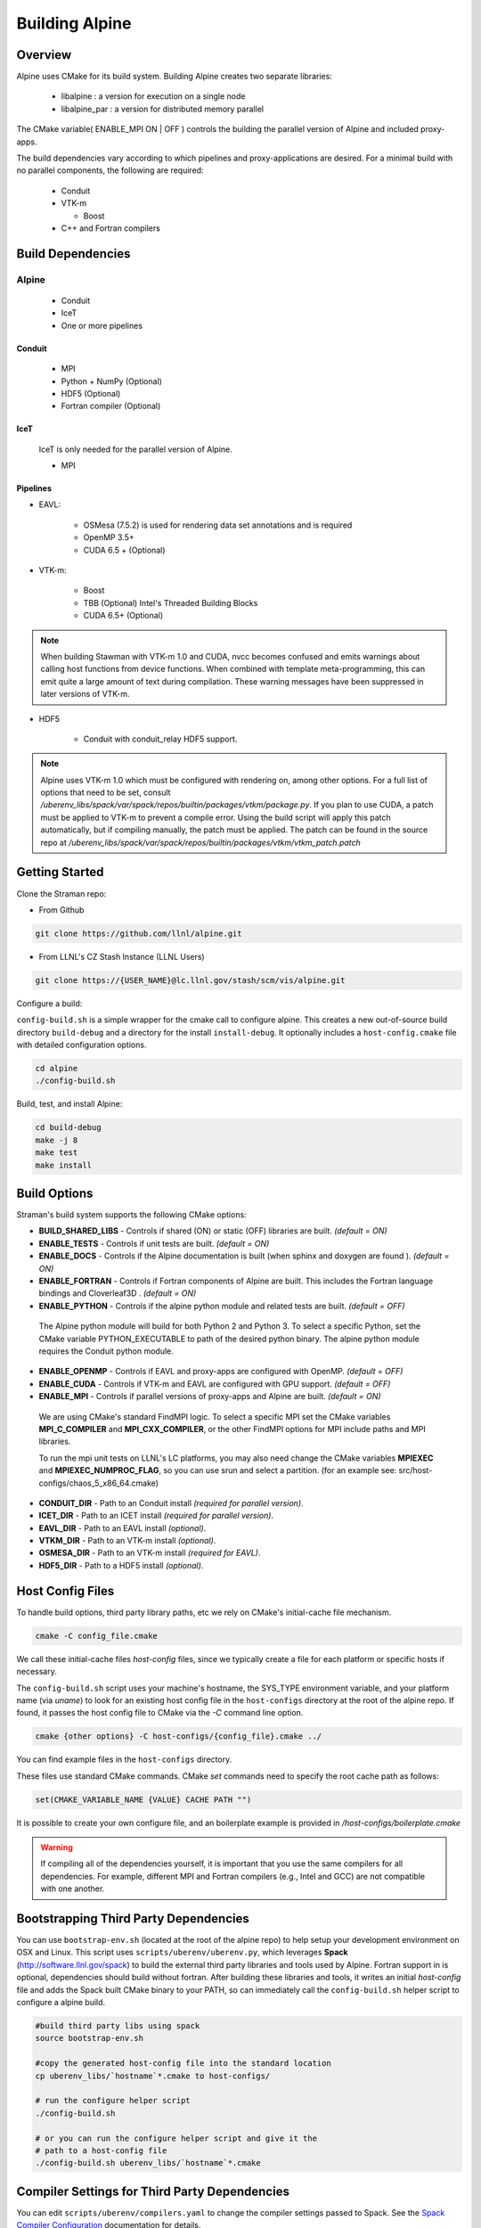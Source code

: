 .. ############################################################################
.. # Copyright (c) 2015-2017, Lawrence Livermore National Security, LLC.
.. #
.. # Produced at the Lawrence Livermore National Laboratory
.. #
.. # LLNL-CODE-716457
.. #
.. # All rights reserved.
.. #
.. # This file is part of Conduit.
.. #
.. # For details, see: http://software.llnl.gov/alpine/.
.. #
.. # Please also read alpine/LICENSE
.. #
.. # Redistribution and use in source and binary forms, with or without
.. # modification, are permitted provided that the following conditions are met:
.. #
.. # * Redistributions of source code must retain the above copyright notice,
.. #   this list of conditions and the disclaimer below.
.. #
.. # * Redistributions in binary form must reproduce the above copyright notice,
.. #   this list of conditions and the disclaimer (as noted below) in the
.. #   documentation and/or other materials provided with the distribution.
.. #
.. # * Neither the name of the LLNS/LLNL nor the names of its contributors may
.. #   be used to endorse or promote products derived from this software without
.. #   specific prior written permission.
.. #
.. # THIS SOFTWARE IS PROVIDED BY THE COPYRIGHT HOLDERS AND CONTRIBUTORS "AS IS"
.. # AND ANY EXPRESS OR IMPLIED WARRANTIES, INCLUDING, BUT NOT LIMITED TO, THE
.. # IMPLIED WARRANTIES OF MERCHANTABILITY AND FITNESS FOR A PARTICULAR PURPOSE
.. # ARE DISCLAIMED. IN NO EVENT SHALL LAWRENCE LIVERMORE NATIONAL SECURITY,
.. # LLC, THE U.S. DEPARTMENT OF ENERGY OR CONTRIBUTORS BE LIABLE FOR ANY
.. # DIRECT, INDIRECT, INCIDENTAL, SPECIAL, EXEMPLARY, OR CONSEQUENTIAL
.. # DAMAGES  (INCLUDING, BUT NOT LIMITED TO, PROCUREMENT OF SUBSTITUTE GOODS
.. # OR SERVICES; LOSS OF USE, DATA, OR PROFITS; OR BUSINESS INTERRUPTION)
.. # HOWEVER CAUSED AND ON ANY THEORY OF LIABILITY, WHETHER IN CONTRACT,
.. # STRICT LIABILITY, OR TORT (INCLUDING NEGLIGENCE OR OTHERWISE) ARISING
.. # IN ANY WAY OUT OF THE USE OF THIS SOFTWARE, EVEN IF ADVISED OF THE
.. # POSSIBILITY OF SUCH DAMAGE.
.. #
.. ############################################################################


Building Alpine
=================

Overview
--------


Alpine uses CMake for its build system.
Building Alpine creates two separate libraries:

    * libalpine : a version for execution on a single node
    * libalpine_par : a version for distributed memory parallel

The CMake variable( ENABLE_MPI ON | OFF ) controls the building the parallel version of Alpine and included proxy-apps.

The build dependencies vary according to which pipelines and proxy-applications are desired.
For a minimal build with no parallel components, the following are required:
    
    * Conduit
    * VTK-m
      
      * Boost
    
    * C++ and Fortran compilers


Build Dependencies
------------------

Alpine
^^^^^^^^

  * Conduit
  * IceT
  * One or more pipelines

Conduit
"""""""
  * MPI
  * Python + NumPy (Optional)
  * HDF5 (Optional)
  * Fortran compiler (Optional)

IceT
""""
  IceT is only needed for the parallel version of Alpine.
  
  * MPI

Pipelines
"""""""""

* EAVL: 
    
    * OSMesa (7.5.2) is used for rendering data set annotations and is required
    * OpenMP 3.5+ 
    * CUDA 6.5 + (Optional) 

* VTK-m: 
  
    * Boost
    * TBB (Optional)  Intel's Threaded Building Blocks
    * CUDA 6.5+ (Optional)

.. note:: When building Stawman with VTK-m 1.0 and CUDA, nvcc becomes confused and emits warnings about calling host functions from device functions. When combined with template meta-programming, this can emit quite a large amount of text during compilation. These warning messages have been suppressed in later versions of VTK-m.
  
* HDF5
  
    * Conduit with conduit_relay HDF5 support.
    

.. note:: 

    Alpine uses VTK-m 1.0 which must be configured with rendering on, among other options. 
    For a full list of options that need to be set, consult `/uberenv_libs/spack/var/spack/repos/builtin/packages/vtkm/package.py`.
    If you plan to use CUDA, a patch must be applied to VTK-m to prevent a compile error. 
    Using the build script will apply this patch automatically, but if compiling manually, the patch must be applied.
    The patch can be found in the source repo at `/uberenv_libs/spack/var/spack/repos/builtin/packages/vtkm/vtkm_patch.patch`


Getting Started
---------------
Clone the Straman repo:

* From Github

.. code:: bash
    
    git clone https://github.com/llnl/alpine.git


* From LLNL's CZ Stash Instance (LLNL Users)

.. code:: bash
    
    git clone https://{USER_NAME}@lc.llnl.gov/stash/scm/vis/alpine.git


Configure a build:

``config-build.sh`` is a simple wrapper for the cmake call to configure alpine. 
This creates a new out-of-source build directory ``build-debug`` and a directory for the install ``install-debug``.
It optionally includes a ``host-config.cmake`` file with detailed configuration options. 


.. code:: bash
    
    cd alpine
    ./config-build.sh


Build, test, and install Alpine:

.. code:: bash
    
    cd build-debug
    make -j 8
    make test
    make install



Build Options
-------------

Straman's build system supports the following CMake options:

* **BUILD_SHARED_LIBS** - Controls if shared (ON) or static (OFF) libraries are built. *(default = ON)* 
* **ENABLE_TESTS** - Controls if unit tests are built. *(default = ON)* 

* **ENABLE_DOCS** - Controls if the Alpine documentation is built (when sphinx and doxygen are found ). *(default = ON)*

* **ENABLE_FORTRAN** - Controls if Fortran components of Alpine are built. This includes the Fortran language bindings and Cloverleaf3D . *(default = ON)*
* **ENABLE_PYTHON** - Controls if the alpine python module and related tests are built. *(default = OFF)*

 The Alpine python module will build for both Python 2 and Python 3. To select a specific Python, set the CMake variable PYTHON_EXECUTABLE to path of the desired python binary. The alpine python module requires the Conduit python module.

* **ENABLE_OPENMP** - Controls if EAVL and proxy-apps are configured with OpenMP. *(default = OFF)*
* **ENABLE_CUDA** - Controls if VTK-m and EAVL are configured with GPU support. *(default = OFF)*
* **ENABLE_MPI** - Controls if parallel versions of proxy-apps and Alpine are built. *(default = ON)*


 We are using CMake's standard FindMPI logic. To select a specific MPI set the CMake variables **MPI_C_COMPILER** and **MPI_CXX_COMPILER**, or the other FindMPI options for MPI include paths and MPI libraries.

 To run the mpi unit tests on LLNL's LC platforms, you may also need change the CMake variables **MPIEXEC** and **MPIEXEC_NUMPROC_FLAG**, so you can use srun and select a partition. (for an example see: src/host-configs/chaos_5_x86_64.cmake)

* **CONDUIT_DIR** - Path to an Conduit install *(required for parallel version)*. 

* **ICET_DIR** - Path to an ICET install *(required for parallel version)*. 

* **EAVL_DIR** - Path to an EAVL install *(optional)*. 

* **VTKM_DIR** - Path to an VTK-m install *(optional)*. 

* **OSMESA_DIR** - Path to an VTK-m install *(required for EAVL)*. 

* **HDF5_DIR** - Path to a HDF5 install *(optional)*. 



Host Config Files
-----------------
To handle build options, third party library paths, etc we rely on CMake's initial-cache file mechanism. 


.. code:: bash
    
    cmake -C config_file.cmake


We call these initial-cache files *host-config* files, since we typically create a file for each platform or specific hosts if necessary. 

The ``config-build.sh`` script uses your machine's hostname, the SYS_TYPE environment variable, and your platform name (via *uname*) to look for an existing host config file in the ``host-configs`` directory at the root of the alpine repo. If found, it passes the host config file to CMake via the `-C` command line option.

.. code:: bash
    
    cmake {other options} -C host-configs/{config_file}.cmake ../


You can find example files in the ``host-configs`` directory. 

These files use standard CMake commands. CMake *set* commands need to specify the root cache path as follows:

.. code:: cmake

    set(CMAKE_VARIABLE_NAME {VALUE} CACHE PATH "")

It is  possible to create your own configure file, and an boilerplate example is provided in `/host-configs/boilerplate.cmake`

.. warning:: If compiling all of the dependencies yourself, it is important that you use the same compilers for all dependencies. For
             example, different MPI and Fortran compilers (e.g., Intel and GCC) are not compatible with one another.

Bootstrapping Third Party Dependencies 
--------------------------------------

You can use ``bootstrap-env.sh`` (located at the root of the alpine repo) to help setup your development environment on OSX and Linux. 
This script uses ``scripts/uberenv/uberenv.py``, which leverages **Spack** (http://software.llnl.gov/spack) to build the external third party libraries and tools used by Alpine. 
Fortran support in is optional, dependencies should build without fortran. 
After building these libraries and tools, it writes an initial *host-config* file and adds the Spack built CMake binary to your PATH, so can immediately call the ``config-build.sh`` helper script to configure a alpine build.

.. code:: bash
    
    #build third party libs using spack
    source bootstrap-env.sh
    
    #copy the generated host-config file into the standard location
    cp uberenv_libs/`hostname`*.cmake to host-configs/
    
    # run the configure helper script
    ./config-build.sh

    # or you can run the configure helper script and give it the 
    # path to a host-config file 
    ./config-build.sh uberenv_libs/`hostname`*.cmake


.. .. note::
..     There is a known issue on some OSX systems when building with Fortran dependencies.
..     This is caused by the native compilers being 64-bit while the Fortran compiler is 32-bit.

Compiler Settings for Third Party Dependencies 
----------------------------------------------
You can edit ``scripts/uberenv/compilers.yaml`` to change the compiler settings
passed to Spack. See the `Spack Compiler Configuration <http://software.llnl.gov/spack/basic_usage.html#manual-compiler-configuration>`_   
documentation for details.

For OSX, the defaults in ``compilers.yaml`` are clang from X-Code and gfortran from https://gcc.gnu.org/wiki/GFortranBinaries#MacOS. 

.. note::
    The bootstrapping process ignores ``~/.spack/compilers.yaml`` to avoid conflicts
    and surprises from a user's specific Spack settings on HPC platforms.

Building with Spack
-------------------

.. note::
  Alpine developers use ``scripts/uberenv/uberenv.py`` to setup third party libraries for Alpine 
  development.  Due to this, the process builds more libraries than necessary for most use cases.
  For example, we build independent installs of Python 2 and Python 3 to make it easy 
  to check Python C-API compatibility during development. In the near future, we plan to 
  provide a Spack package to simplify deployment.



Using Alpine in Another Project
---------------------------------

Under ``src/examples`` there are examples demonstrating how to use Alpine in a CMake-based build system (``using-with-cmake``) and via a Makefile (``using-with-make``). Under ``src/examples/proxies``  you can find example integrations using alpine in the Lulesh, Kripke, and Cloverleaf3D proxy-applications.

Building Alpine in a Docker Container
---------------------------------------

Under ``src/examples/docker/master/ubuntu`` there is an example ``Dockerfile`` which can be used to create an ubuntu-based docker image with a build of the Alpine github master branch. There is also a script that demonstrates how to build a Docker image from the Dockerfile (``example_build.sh``) and a script that runs this image in a Docker container (``example_run.sh``). The Alpine repo is cloned into the image's file system at ``/alpine``, the build directory is ``/alpine/build-debug``, and the install directory is ``/alpine/install-debug``.


